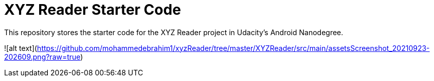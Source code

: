 = XYZ Reader Starter Code

This repository stores the starter code for the XYZ Reader project in Udacity's Android Nanodegree.

![alt text](https://github.com/mohammedebrahim1/xyzReader/tree/master/XYZReader/src/main/assetsScreenshot_20210923-202609.png?raw=true)
